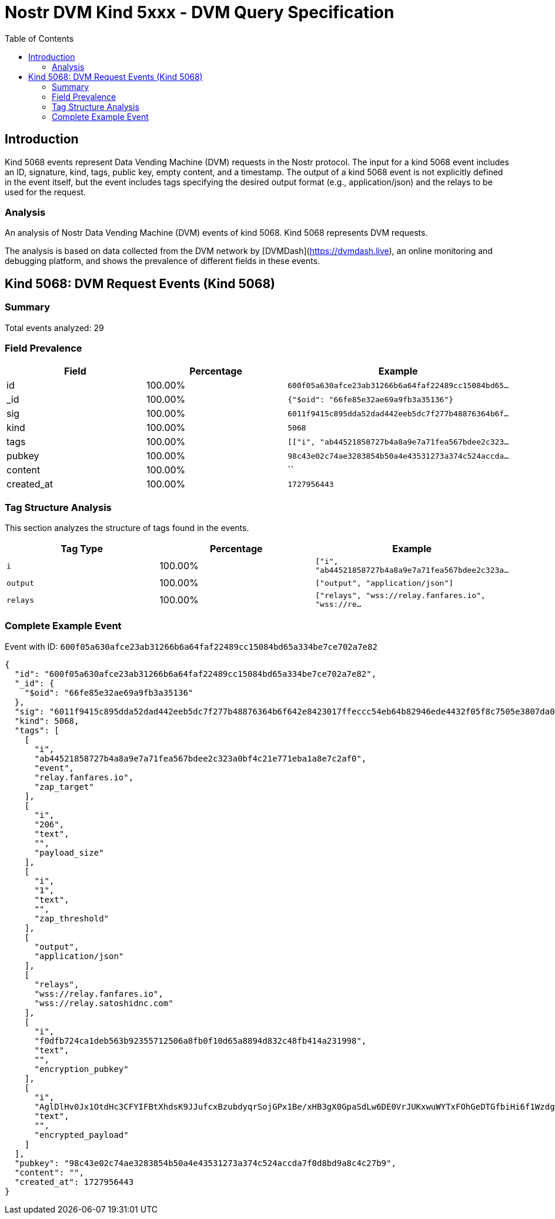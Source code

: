 // GENERATED_TITLE: DVM Query Specification
= Nostr DVM Kind 5xxx - DVM Query Specification
:toc:
:toclevels: 3
:source-highlighter: highlight.js

== Introduction

Kind 5068 events represent Data Vending Machine (DVM) requests in the Nostr protocol. The input for a kind 5068 event includes an ID, signature, kind, tags, public key, empty content, and a timestamp. The output of a kind 5068 event is not explicitly defined in the event itself, but the event includes tags specifying the desired output format (e.g., application/json) and the relays to be used for the request.

=== Analysis

An analysis of Nostr Data Vending Machine (DVM) events of kind 5068.
Kind 5068 represents DVM requests.

The analysis is based on data collected from the DVM network by [DVMDash](https://dvmdash.live), an online monitoring and debugging platform, and shows the prevalence of different fields in these events.

== Kind 5068: DVM Request Events (Kind 5068)

=== Summary

Total events analyzed: 29

=== Field Prevalence

[options="header"]
|===
|Field|Percentage|Example
|id|100.00%|`600f05a630afce23ab31266b6a64faf22489cc15084bd65...`
|_id|100.00%|`{"$oid": "66fe85e32ae69a9fb3a35136"}`
|sig|100.00%|`6011f9415c895dda52dad442eeb5dc7f277b48876364b6f...`
|kind|100.00%|`5068`
|tags|100.00%|`[["i", "ab44521858727b4a8a9e7a71fea567bdee2c323...`
|pubkey|100.00%|`98c43e02c74ae3283854b50a4e43531273a374c524accda...`
|content|100.00%|``
|created_at|100.00%|`1727956443`
|===

=== Tag Structure Analysis

This section analyzes the structure of tags found in the events.

[options="header"]
|===
|Tag Type|Percentage|Example
|`i`|100.00%|`["i", "ab44521858727b4a8a9e7a71fea567bdee2c323a...`
|`output`|100.00%|`["output", "application/json"]`
|`relays`|100.00%|`["relays", "wss://relay.fanfares.io", "wss://re...`
|===

=== Complete Example Event

Event with ID: `600f05a630afce23ab31266b6a64faf22489cc15084bd65a334be7ce702a7e82`

[source,json]
----
{
  "id": "600f05a630afce23ab31266b6a64faf22489cc15084bd65a334be7ce702a7e82",
  "_id": {
    "$oid": "66fe85e32ae69a9fb3a35136"
  },
  "sig": "6011f9415c895dda52dad442eeb5dc7f277b48876364b6f642e8423017ffeccc54eb64b82946ede4432f05f8c7505e3807da0b31d6a3c059dc762e793334a01d",
  "kind": 5068,
  "tags": [
    [
      "i",
      "ab44521858727b4a8a9e7a71fea567bdee2c323a0bf4c21e771eba1a8e7c2af0",
      "event",
      "relay.fanfares.io",
      "zap_target"
    ],
    [
      "i",
      "206",
      "text",
      "",
      "payload_size"
    ],
    [
      "i",
      "1",
      "text",
      "",
      "zap_threshold"
    ],
    [
      "output",
      "application/json"
    ],
    [
      "relays",
      "wss://relay.fanfares.io",
      "wss://relay.satoshidnc.com"
    ],
    [
      "i",
      "f0dfb724ca1deb563b92355712506a8fb0f10d65a8894d832c48fb414a231998",
      "text",
      "",
      "encryption_pubkey"
    ],
    [
      "i",
      "AglDlHv0Jx1OtdHc3CFYIFBtXhdsK9JJufcxBzubdyqrSojGPx1Be/xHB3gX0GpaSdLw6DE0VrJUKxwuWYTxFOhGeDTGfbiHi6f1WzdgQa+q7hDu21tbuLFgYeeVvNxMPQD9d6uJsjek/9DcHVP9y3UQglyYeMyeGOYiZwmG6NZZfAtt/2c4LVZLrx831+S1ncqvXjcA2aS/0X9HGYg+3z8CxN0Xrbafo14rLFkG9VF6f7kV8aroKJB6kh0c+IJmBE0rW+pCcTQQKPWuZ6IKhCGsKooEkxW8JzGJXgsMs2qucGFCJgwl+QOuc8ygiikGaQ8yMJT7R9TGrHJTQJ99DNKeiAGUSDTqyQB0J5uqBMH91KyCy+SbVT2zk/f6jhTVX3E8",
      "text",
      "",
      "encrypted_payload"
    ]
  ],
  "pubkey": "98c43e02c74ae3283854b50a4e43531273a374c524accda7f0d8bd9a8c4c27b9",
  "content": "",
  "created_at": 1727956443
}
----

